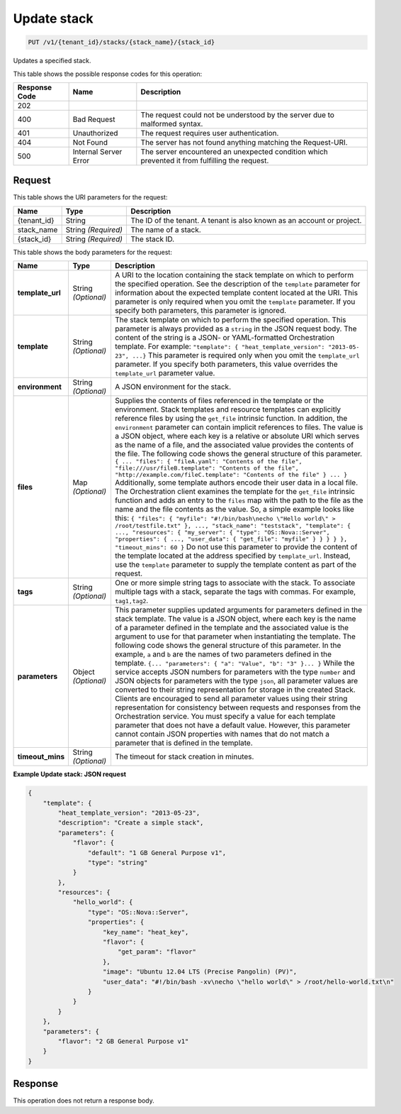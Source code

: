 
.. THIS OUTPUT IS GENERATED FROM THE WADL. DO NOT EDIT.

.. _put-update-stack-v1-tenant-id-stacks-stack-name-stack-id:

Update stack
^^^^^^^^^^^^^^^^^^^^^^^^^^^^^^^^^^^^^^^^^^^^^^^^^^^^^^^^^^^^^^^^^^^^^^^^^^^^^^^^

.. code::

    PUT /v1/{tenant_id}/stacks/{stack_name}/{stack_id}

Updates a specified stack.



This table shows the possible response codes for this operation:


+--------------------------+-------------------------+-------------------------+
|Response Code             |Name                     |Description              |
+==========================+=========================+=========================+
|202                       |                         |                         |
+--------------------------+-------------------------+-------------------------+
|400                       |Bad Request              |The request could not be |
|                          |                         |understood by the server |
|                          |                         |due to malformed syntax. |
+--------------------------+-------------------------+-------------------------+
|401                       |Unauthorized             |The request requires     |
|                          |                         |user authentication.     |
+--------------------------+-------------------------+-------------------------+
|404                       |Not Found                |The server has not found |
|                          |                         |anything matching the    |
|                          |                         |Request-URI.             |
+--------------------------+-------------------------+-------------------------+
|500                       |Internal Server Error    |The server encountered   |
|                          |                         |an unexpected condition  |
|                          |                         |which prevented it from  |
|                          |                         |fulfilling the request.  |
+--------------------------+-------------------------+-------------------------+


Request
""""""""""""""""




This table shows the URI parameters for the request:

+--------------------------+-------------------------+-------------------------+
|Name                      |Type                     |Description              |
+==========================+=========================+=========================+
|{tenant_id}               |String                   |The ID of the tenant. A  |
|                          |                         |tenant is also known as  |
|                          |                         |an account or project.   |
+--------------------------+-------------------------+-------------------------+
|stack_name                |String *(Required)*      |The name of a stack.     |
+--------------------------+-------------------------+-------------------------+
|{stack_id}                |String *(Required)*      |The stack ID.            |
+--------------------------+-------------------------+-------------------------+





This table shows the body parameters for the request:

+-------------------+-------------------+--------------------------------------+
|Name               |Type               |Description                           |
+===================+===================+======================================+
|\ **template_url** |String *(Optional)*|A URI to the location containing the  |
|                   |                   |stack template on which to perform    |
|                   |                   |the specified operation. See the      |
|                   |                   |description of the ``template``       |
|                   |                   |parameter for information about the   |
|                   |                   |expected template content located at  |
|                   |                   |the URI. This parameter is only       |
|                   |                   |required when you omit the            |
|                   |                   |``template`` parameter. If you        |
|                   |                   |specify both parameters, this         |
|                   |                   |parameter is ignored.                 |
+-------------------+-------------------+--------------------------------------+
|\ **template**     |String *(Optional)*|The stack template on which to        |
|                   |                   |perform the specified operation. This |
|                   |                   |parameter is always provided as a     |
|                   |                   |``string`` in the JSON request body.  |
|                   |                   |The content of the string is a JSON-  |
|                   |                   |or YAML-formatted Orchestration       |
|                   |                   |template. For example: ``"template":  |
|                   |                   |{ "heat_template_version": "2013-05-  |
|                   |                   |23", ...}`` This parameter is         |
|                   |                   |required only when you omit the       |
|                   |                   |``template_url`` parameter. If you    |
|                   |                   |specify both parameters, this value   |
|                   |                   |overrides the ``template_url``        |
|                   |                   |parameter value.                      |
+-------------------+-------------------+--------------------------------------+
|\ **environment**  |String *(Optional)*|A JSON environment for the stack.     |
+-------------------+-------------------+--------------------------------------+
|\ **files**        |Map *(Optional)*   |Supplies the contents of files        |
|                   |                   |referenced in the template or the     |
|                   |                   |environment. Stack templates and      |
|                   |                   |resource templates can explicitly     |
|                   |                   |reference files by using the          |
|                   |                   |``get_file`` intrinsic function. In   |
|                   |                   |addition, the ``environment``         |
|                   |                   |parameter can contain implicit        |
|                   |                   |references to files. The value is a   |
|                   |                   |JSON object, where each key is a      |
|                   |                   |relative or absolute URI which serves |
|                   |                   |as the name of a file, and the        |
|                   |                   |associated value provides the         |
|                   |                   |contents of the file. The following   |
|                   |                   |code shows the general structure of   |
|                   |                   |this parameter. ``{ ... "files": {    |
|                   |                   |"fileA.yaml": "Contents of the file", |
|                   |                   |"file:///usr/fileB.template":         |
|                   |                   |"Contents of the file",               |
|                   |                   |"http://example.com/fileC.template":  |
|                   |                   |"Contents of the file" } ... }``      |
|                   |                   |Additionally, some template authors   |
|                   |                   |encode their user data in a local     |
|                   |                   |file. The Orchestration client        |
|                   |                   |examines the template for the         |
|                   |                   |``get_file`` intrinsic function and   |
|                   |                   |adds an entry to the ``files`` map    |
|                   |                   |with the path to the file as the name |
|                   |                   |and the file contents as the value.   |
|                   |                   |So, a simple example looks like this: |
|                   |                   |``{ "files": { "myfile":              |
|                   |                   |"#!/bin/bash\necho \"Hello world\" >  |
|                   |                   |/root/testfile.txt" }, ...,           |
|                   |                   |"stack_name": "teststack",            |
|                   |                   |"template": { ..., "resources": {     |
|                   |                   |"my_server": { "type":                |
|                   |                   |"OS::Nova::Server", "properties": {   |
|                   |                   |..., "user_data": { "get_file":       |
|                   |                   |"myfile" } } } } }, "timeout_mins":   |
|                   |                   |60 }`` Do not use this parameter to   |
|                   |                   |provide the content of the template   |
|                   |                   |located at the address specified by   |
|                   |                   |``template_url``. Instead, use the    |
|                   |                   |``template`` parameter to supply the  |
|                   |                   |template content as part of the       |
|                   |                   |request.                              |
+-------------------+-------------------+--------------------------------------+
|\ **tags**         |String *(Optional)*|One or more simple string tags to     |
|                   |                   |associate with the stack. To          |
|                   |                   |associate multiple tags with a stack, |
|                   |                   |separate the tags with commas. For    |
|                   |                   |example, ``tag1,tag2``.               |
+-------------------+-------------------+--------------------------------------+
|\ **parameters**   |Object *(Optional)*|This parameter supplies updated       |
|                   |                   |arguments for parameters defined in   |
|                   |                   |the stack template. The value is a    |
|                   |                   |JSON object, where each key is the    |
|                   |                   |name of a parameter defined in the    |
|                   |                   |template and the associated value is  |
|                   |                   |the argument to use for that          |
|                   |                   |parameter when instantiating the      |
|                   |                   |template. The following code shows    |
|                   |                   |the general structure of this         |
|                   |                   |parameter. In the example, ``a`` and  |
|                   |                   |``b`` are the names of two parameters |
|                   |                   |defined in the template. ``{...       |
|                   |                   |"parameters": { "a": "Value", "b":    |
|                   |                   |"3" }... }`` While the service        |
|                   |                   |accepts JSON numbers for parameters   |
|                   |                   |with the type ``number`` and JSON     |
|                   |                   |objects for parameters with the type  |
|                   |                   |``json``, all parameter values are    |
|                   |                   |converted to their string             |
|                   |                   |representation for storage in the     |
|                   |                   |created Stack. Clients are encouraged |
|                   |                   |to send all parameter values using    |
|                   |                   |their string representation for       |
|                   |                   |consistency between requests and      |
|                   |                   |responses from the Orchestration      |
|                   |                   |service. You must specify a value for |
|                   |                   |each template parameter that does not |
|                   |                   |have a default value. However, this   |
|                   |                   |parameter cannot contain JSON         |
|                   |                   |properties with names that do not     |
|                   |                   |match a parameter that is defined in  |
|                   |                   |the template.                         |
+-------------------+-------------------+--------------------------------------+
|\ **timeout_mins** |String *(Optional)*|The timeout for stack creation in     |
|                   |                   |minutes.                              |
+-------------------+-------------------+--------------------------------------+





**Example Update stack: JSON request**


.. code::

   {
       "template": {
           "heat_template_version": "2013-05-23",
           "description": "Create a simple stack",
           "parameters": {
               "flavor": {
                   "default": "1 GB General Purpose v1",
                   "type": "string"
               }
           },
           "resources": {
               "hello_world": {
                   "type": "OS::Nova::Server",
                   "properties": {
                       "key_name": "heat_key",
                       "flavor": {
                           "get_param": "flavor"
                       },
                       "image": "Ubuntu 12.04 LTS (Precise Pangolin) (PV)",
                       "user_data": "#!/bin/bash -xv\necho \"hello world\" > /root/hello-world.txt\n"
                   }
               }
           }
       },
       "parameters": {
           "flavor": "2 GB General Purpose v1"
       }
   }
   





Response
""""""""""""""""






This operation does not return a response body.




